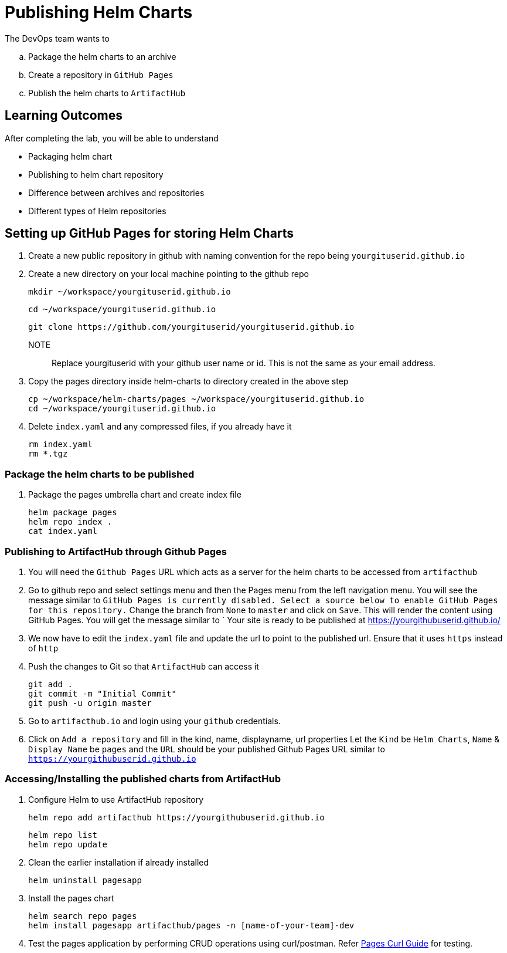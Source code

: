 = Publishing Helm Charts
:stylesheet: boot-flatly.css
:nofooter:
:data-uri:
:icons: font
:linkattrs:

The DevOps team wants to


.. Package the helm charts to an archive
.. Create a repository in `GitHub Pages`
.. Publish the helm charts to `ArtifactHub`

== Learning Outcomes
After completing the lab, you will be able to understand

• Packaging helm chart
• Publishing to helm chart repository
• Difference between archives and repositories
• Different types of Helm repositories

== Setting up GitHub Pages for storing Helm Charts

. Create a new public repository in github with naming convention for the repo being `yourgituserid.github.io`
. Create a new directory on your local machine pointing to the github repo

+
[source, shell script]
--------------
mkdir ~/workspace/yourgituserid.github.io
--------------

+
[source, shell script]
--------------
cd ~/workspace/yourgituserid.github.io
--------------

+
[source, shell script]
--------------
git clone https://github.com/yourgituserid/yourgituserid.github.io
--------------


NOTE:: Replace yourgituserid with your github user name or id. This is not the same as your email address.

. Copy the pages directory inside helm-charts to directory created in the above step

+
[source, shell script]
--------------
cp ~/workspace/helm-charts/pages ~/workspace/yourgituserid.github.io
cd ~/workspace/yourgituserid.github.io
--------------

. Delete `index.yaml` and any compressed files, if you already have it
+
[source, shell script]
--------------
rm index.yaml
rm *.tgz
--------------


===  Package the helm charts to be published

. Package the pages umbrella chart and create index file

+
[source, shell script]
--------------
helm package pages
helm repo index .
cat index.yaml
--------------

=== Publishing to ArtifactHub through Github Pages

. You will need the `Github Pages` URL which acts as a server for the helm charts to be accessed from `artifacthub`

. Go to github repo and select settings menu and then the Pages menu from the left navigation menu.
You will see the message similar to `GitHub Pages is currently disabled. Select a source below to enable GitHub Pages for this repository.`
Change the branch from `None` to `master` and click on `Save`. This will render the content using GitHub Pages.
You will get the message similar to ` Your site is ready to be published at https://yourgithubuserid.github.io/

. We now have to edit the `index.yaml` file and update the url to point to the published url. Ensure that it uses `https` instead of `http`

. Push the changes to Git so that `ArtifactHub` can access it

+
[source, shell script]
-------------
git add .
git commit -m "Initial Commit"
git push -u origin master
-------------

. Go to `artifacthub.io` and login using your `github` credentials.

. Click on `Add a repository` and fill in the kind, name, displayname, url properties
Let the `Kind` be `Helm Charts`, `Name` & `Display Name` be `pages` and the `URL` should be your published Github Pages URL similar to `https://yourgithubuserid.github.io`


=== Accessing/Installing the published charts from ArtifactHub

. Configure Helm to use ArtifactHub repository

+
[source, shell script]
--------------
helm repo add artifacthub https://yourgithubuserid.github.io
--------------

+
[source, shell script]
--------------
helm repo list
helm repo update
--------------

. Clean the earlier installation if already installed
+
[source, shell script]
--------------
helm uninstall pagesapp
--------------


. Install the pages chart

+
[source, shell script]
--------------
helm search repo pages
helm install pagesapp artifacthub/pages -n [name-of-your-team]-dev
--------------

. Test the pages application by performing CRUD operations using curl/postman.
Refer <<07-Pages-Curl-Commands.adoc#pages-curl-section, Pages Curl Guide>> for testing.


